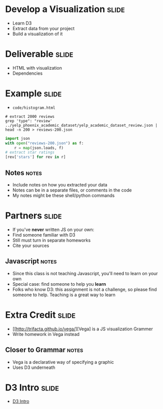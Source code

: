 * Develop a Visualization :slide:
  + Learn D3
  + Extract data from your project
  + Build a visualization of it

* Deliverable :slide:
  + HTML with visualization
  + Dependencies

* Example :slide:
  + =code/histogram.html=
#+begin_src shell
# extract 2000 reviews
grep 'type": "review' ../yelp_phoenix_academic_dataset/yelp_academic_dataset_review.json | head -n 200 > reviews-200.json
#+end_src
#+begin_src python
import json
with open("reviews-200.json") as f:
    r = map(json.loads, f)
# extract star ratings
[rev['stars'] for rev in r]
#+end_src
** Notes :notes:
   + Include notes on how you extracted your data
   + Notes can be in a separate files, or comments in the code
   + My notes might be these shell/python commands

* Partners :slide:
  + If you've *never* written JS on your own:
  + Find someone familiar with D3
  + Still must turn in separate homeworks
  + Cite your sources
** Javascript :notes:
   + Since this class is not teaching Javascript, you'll need to learn on your
     own
   + Special case: find someone to help you *learn*
   + Folks who know D3: this assignment is not a challenge, so please find
     someone to help. Teaching is a great way to learn

* Extra Credit :slide:
  + [[http://trifacta.github.io/vega/][Vega] is a JS visualization Grammer
  + Write homework in Vega instead
** Closer to Grammar :notes:
   + Vega is a declarative way of specifying a graphic
   + Uses D3 underneath

* D3 Intro :slide:
  + [[http://vogievetsky.github.io/IntroD3][D3 Intro]]

#+STYLE: <link rel="stylesheet" type="text/css" href="production/common.css" />
#+STYLE: <link rel="stylesheet" type="text/css" href="production/screen.css" media="screen" />
#+STYLE: <link rel="stylesheet" type="text/css" href="production/projection.css" media="projection" />
#+STYLE: <link rel="stylesheet" type="text/css" href="production/color-blue.css" media="projection" />
#+STYLE: <link rel="stylesheet" type="text/css" href="production/presenter.css" media="presenter" />
#+STYLE: <link href='http://fonts.googleapis.com/css?family=Lobster+Two:700|Yanone+Kaffeesatz:700|Open+Sans' rel='stylesheet' type='text/css'>

#+BEGIN_HTML
<script type="text/javascript" src="production/org-html-slideshow.js"></script>
#+END_HTML

# Local Variables:
# org-export-html-style-include-default: nil
# org-export-html-style-include-scripts: nil
# buffer-file-coding-system: utf-8-unix
# End:
